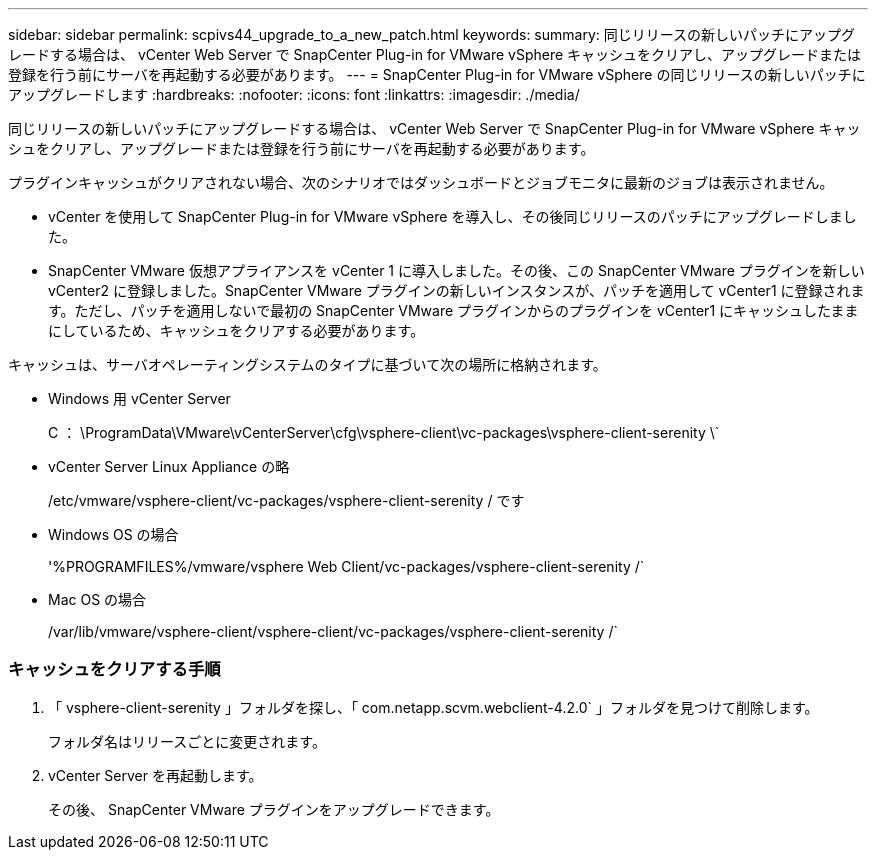 ---
sidebar: sidebar 
permalink: scpivs44_upgrade_to_a_new_patch.html 
keywords:  
summary: 同じリリースの新しいパッチにアップグレードする場合は、 vCenter Web Server で SnapCenter Plug-in for VMware vSphere キャッシュをクリアし、アップグレードまたは登録を行う前にサーバを再起動する必要があります。 
---
= SnapCenter Plug-in for VMware vSphere の同じリリースの新しいパッチにアップグレードします
:hardbreaks:
:nofooter: 
:icons: font
:linkattrs: 
:imagesdir: ./media/


[role="lead"]
同じリリースの新しいパッチにアップグレードする場合は、 vCenter Web Server で SnapCenter Plug-in for VMware vSphere キャッシュをクリアし、アップグレードまたは登録を行う前にサーバを再起動する必要があります。

プラグインキャッシュがクリアされない場合、次のシナリオではダッシュボードとジョブモニタに最新のジョブは表示されません。

* vCenter を使用して SnapCenter Plug-in for VMware vSphere を導入し、その後同じリリースのパッチにアップグレードしました。
* SnapCenter VMware 仮想アプライアンスを vCenter 1 に導入しました。その後、この SnapCenter VMware プラグインを新しい vCenter2 に登録しました。SnapCenter VMware プラグインの新しいインスタンスが、パッチを適用して vCenter1 に登録されます。ただし、パッチを適用しないで最初の SnapCenter VMware プラグインからのプラグインを vCenter1 にキャッシュしたままにしているため、キャッシュをクリアする必要があります。


キャッシュは、サーバオペレーティングシステムのタイプに基づいて次の場所に格納されます。

* Windows 用 vCenter Server
+
C ： \ProgramData\VMware\vCenterServer\cfg\vsphere-client\vc-packages\vsphere-client-serenity \`

* vCenter Server Linux Appliance の略
+
/etc/vmware/vsphere-client/vc-packages/vsphere-client-serenity / です

* Windows OS の場合
+
'%PROGRAMFILES%/vmware/vsphere Web Client/vc-packages/vsphere-client-serenity /`

* Mac OS の場合
+
/var/lib/vmware/vsphere-client/vsphere-client/vc-packages/vsphere-client-serenity /`





=== キャッシュをクリアする手順

. 「 vsphere-client-serenity 」フォルダを探し、「 com.netapp.scvm.webclient-4.2.0` 」フォルダを見つけて削除します。
+
フォルダ名はリリースごとに変更されます。

. vCenter Server を再起動します。
+
その後、 SnapCenter VMware プラグインをアップグレードできます。


